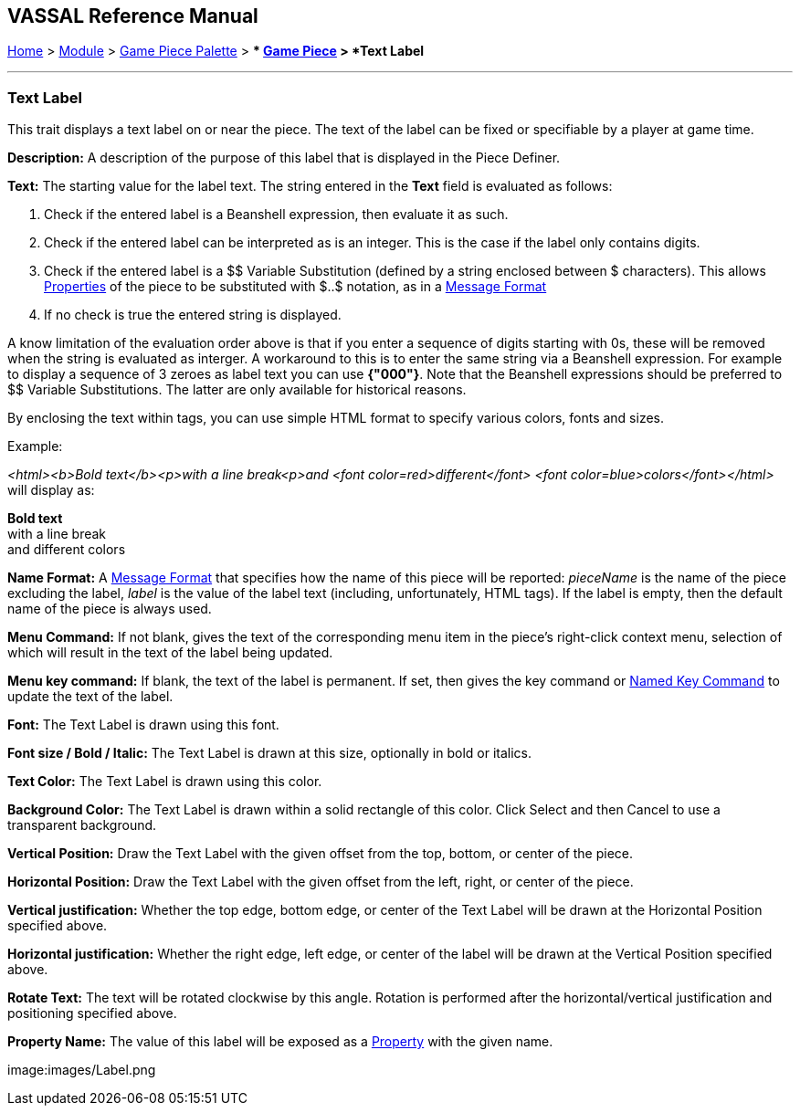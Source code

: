 == VASSAL Reference Manual
[#top]

[.small]#<<index.adoc#toc,Home>> > <<GameModule.adoc#top,Module>> > <<PieceWindow.adoc#top,Game Piece Palette>># [.small]#> ** <<GamePiece.adoc#top,Game Piece>># [.small]#> *Text Label*#

'''''

=== Text Label

This trait displays a text label on or near the piece.
The text of the label can be fixed or specifiable by a player at game time.

*Description:*  A description of the purpose of this label that is displayed in the Piece Definer.

*Text:*  The starting value for the label text. The string entered in the *Text* field is evaluated as follows:

. Check if the entered label is a Beanshell expression, then evaluate it as such.
. Check if the entered label can be interpreted as is an integer. This is the case if the label only contains digits.	
. Check if the entered label is a $$ Variable Substitution (defined by a string enclosed between $ characters). This allows <<Properties.adoc#top,Properties>> of the piece to be substituted with $..$ notation, as in a <<MessageFormat.adoc#top,Message Format>>
. If no check is true the entered string is displayed.

A know limitation of the evaluation order above is that if you enter a sequence of digits starting with 0s, these will be removed when the string is evaluated as interger.
A workaround to this is to enter the same string via a Beanshell expression. For example to display a sequence of 3 zeroes as label text you can use *{"000"}*.
Note that the Beanshell expressions should be preferred to $$ Variable Substitutions. The latter are only available for historical reasons.

By enclosing the text within tags, you can use simple HTML format to specify various colors, fonts and sizes.

Example: 
****
_<html><b>Bold text</b><p>with a line break<p>and <font color=red>different</font> <font color=blue>colors</font></html>_ will display as:

*Bold text* +
with a line break +
and [red]#different# [blue]#colors#
****

*Name Format:*  A <<MessageFormat.adoc#top,Message Format>> that specifies how the name of this piece will be reported: _pieceName_ is the name of the piece excluding the label, _label_ is the value of the label text (including, unfortunately, HTML tags). If the label is empty, then the default name of the piece is always used.

*Menu Command:*  If not blank, gives the text of the corresponding menu item in the piece's right-click context menu, selection of which will result in the text of the label being updated.

*Menu key command:*  If blank, the text of the label is permanent.
If set, then gives the key command or <<NamedKeyCommand.adoc#top,Named Key Command>> to update the text of the label.

*Font:*  The Text Label is drawn using this font.

*Font size / Bold / Italic:*  The Text Label is drawn at this size, optionally in bold or italics.

*Text Color:*  The Text Label is drawn using this color.

*Background Color:*  The Text Label is drawn within a solid rectangle of this color.
Click Select and then Cancel to use a transparent background.

*Vertical Position:*  Draw the Text Label with the given offset from the top, bottom, or center of the piece.

*Horizontal Position:*  Draw the Text Label with the given offset from the left, right, or center of the piece.

*Vertical justification:*  Whether the top edge, bottom edge, or center of the Text Label will be drawn at the Horizontal Position specified above.

*Horizontal justification:*  Whether the right edge, left edge, or center of the label will be drawn at the Vertical Position specified above.

*Rotate Text:*  The text will be rotated clockwise by this angle.
Rotation is performed after the horizontal/vertical justification and positioning specified above.

*Property Name:*  The value of this label will be exposed as a <<Properties.adoc#top,Property>> with the given name.

image:images/Label.png
